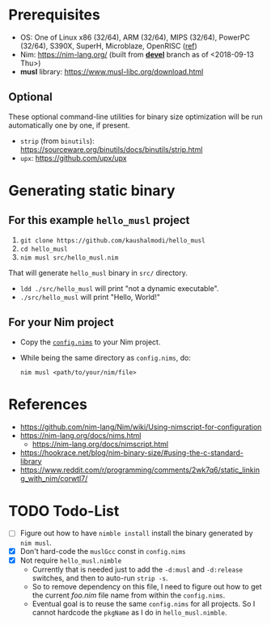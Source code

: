 * Prerequisites
- OS: One of Linux x86 (32/64), ARM (32/64), MIPS (32/64), PowerPC
  (32/64), S390X, SuperH, Microblaze, OpenRISC ([[https://www.musl-libc.org/intro.html][ref]])
- Nim: [[https://nim-lang.org/]] (built from [[https://github.com/nim-lang/Nim/tree/devel][*devel*]] branch as of <2018-09-13 Thu>)
- *musl* library: [[https://www.musl-libc.org/download.html]]
** Optional
These optional command-line utilities for binary size optimization
will be run automatically one by one, if present.
- ~strip~ (from ~binutils~): [[https://sourceware.org/binutils/docs/binutils/strip.html]]
- ~upx~: [[https://github.com/upx/upx]]
* Generating static binary
** For this example ~hello_musl~ project
1. ~git clone https://github.com/kaushalmodi/hello_musl~
2. ~cd hello_musl~
3. ~nim musl src/hello_musl.nim~

That will generate ~hello_musl~ binary in ~src/~ directory.

- ~ldd ./src/hello_musl~ will print "not a dynamic executable".
- ~./src/hello_musl~ will print "Hello, World!"
** For your Nim project
- Copy the [[https://github.com/kaushalmodi/hello_musl/blob/master/config.nims][~config.nims~]] to your Nim project.
- While being the same directory as ~config.nims~, do:
  #+begin_example
  nim musl <path/to/your/nim/file>
  #+end_example
* References
- [[https://github.com/nim-lang/Nim/wiki/Using-nimscript-for-configuration]]
- [[https://nim-lang.org/docs/nims.html]]
  - [[https://nim-lang.org/docs/nimscript.html]]
- [[https://hookrace.net/blog/nim-binary-size/#using-the-c-standard-library]]
- [[https://www.reddit.com/r/programming/comments/2wk7q6/static_linking_with_nim/corwtl7/]]
* TODO Todo-List
- [ ] Figure out how to have ~nimble install~ install the binary
  generated by ~nim musl~.
- [X] Don't hard-code the ~muslGcc~ const in ~config.nims~
- [X] Not require ~hello_musl.nimble~
  - Currently that is needed just to add the ~-d:musl~ and
    ~-d:release~ switches, and then to auto-run ~strip -s~.
  - So to remove dependency on this file, I need to figure out how to
    get the current /foo.nim/ file name from within the ~config.nims~.
  - Eventual goal is to reuse the same ~config.nims~ for all
    projects. So I cannot hardcode the ~pkgName~ as I do in
    ~hello_musl.nimble~.
